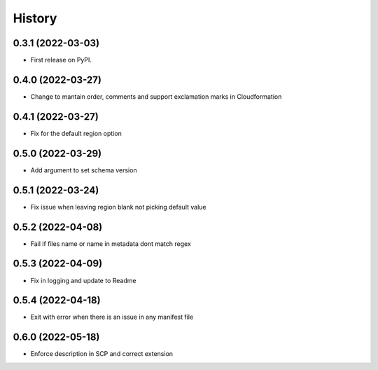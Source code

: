 =======
History
=======

0.3.1 (2022-03-03)
------------------

* First release on PyPI.

0.4.0 (2022-03-27)
------------------

* Change to mantain order, comments and support exclamation marks in Cloudformation

0.4.1 (2022-03-27)
------------------

* Fix for the default region option

0.5.0 (2022-03-29)
------------------

* Add argument to set schema version

0.5.1 (2022-03-24)
------------------

* Fix issue when leaving region blank not picking default value

0.5.2 (2022-04-08)
------------------

* Fail if files name or name in metadata dont match regex

0.5.3 (2022-04-09)
------------------

* Fix in logging and update to Readme

0.5.4 (2022-04-18)
------------------

* Exit with error when there is an issue in any manifest file

0.6.0 (2022-05-18)
------------------

* Enforce description in SCP and correct extension


